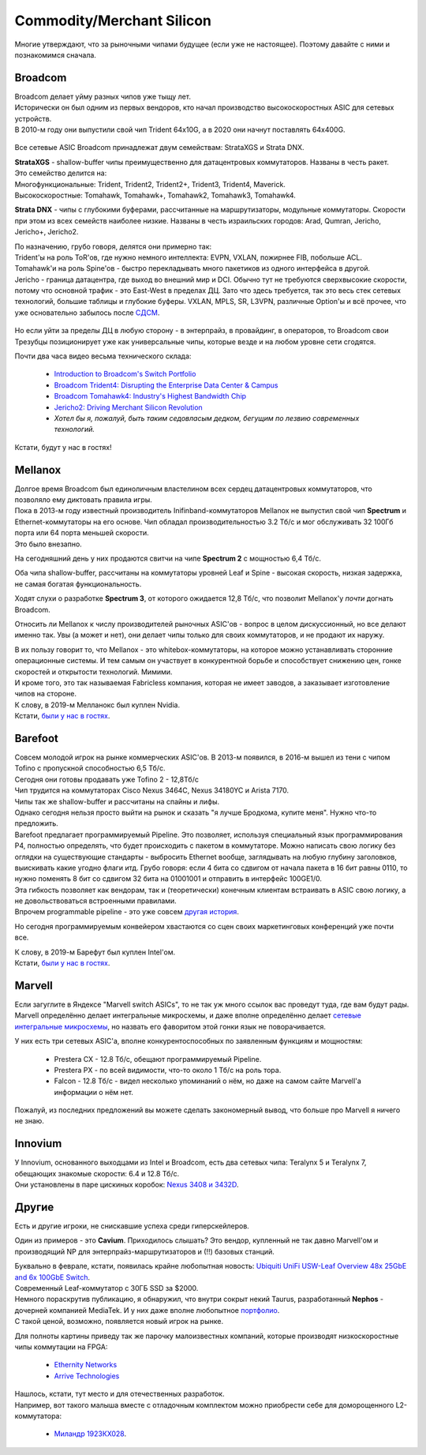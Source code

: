 Commodity/Merchant Silicon
==========================

Многие утверждают, что за рыночными чипами будущее (если уже не настоящее). Поэтому давайте с ними и познакомимся сначала.


Broadcom
--------

| Broadcom делает уйму разных чипов уже тыщу лет.
| Исторически он был одним из первых вендоров, кто начал производство высокоскоростных ASIC для сетевых устройств.
| В 2010-м году они выпустили свой чип Trident 64х10G, а в 2020 они начнут поставлять 64х400G.

    .. figure:: https://fs.linkmeup.ru/images/articles/buffers/broadcom_series.png           
           :align: center

    .. figure:: https://fs.linkmeup.ru/images/articles/buffers/broadcom_chipsets.png           
           :align: center

Все сетевые ASIC Broadcom принадлежат двум семействам: StrataXGS и Strata DNX.

| **StrataXGS** - shallow-buffer чипы преимущественно для датацентровых коммутаторов. Названы в честь ракет.
| Это семейство делится на:
| Многофункциональные: Trident, Trident2, Trident2+, Trident3, Trident4, Maverick.
| Высокоскоростные: Tomahawk, Tomahawk+, Tomahawk2, Tomahawk3, Tomahawk4. 

**Strata DNX** -  чипы с глубокими буферами, рассчитанные на маршрутизаторы, модульные коммутаторы. Скорости при этом из всех семейств наиболее низкие. Названы в честь израильских городов: Arad, Qumran, Jericho, Jericho+, Jericho2.

| По назначению, грубо говоря, делятся они примерно так:
| Trident'ы на роль ToR'ов, где нужно немного интеллекта: EVPN, VXLAN, пожирнее FIB, побольше ACL.
| Tomahawk'и на роль Spine'ов - быстро перекладывать много пакетиков из одного интерфейса в другой.
| Jericho - граница датацентра, где выход во внешний мир и DCI. Обычно тут не требуются сверхвысокие скорости, потому что основной трафик - это East-West в пределах ДЦ. Зато что здесь требуется, так это весь стек сетевых технологий, большие таблицы и глубокие буферы. VXLAN, MPLS, SR, L3VPN, различные Option'ы и всё прочее, что уже основательно забылось после `СДСМ <https://linkmeup.ru/sdsm>`_.

    .. figure:: https://fs.linkmeup.ru/images/articles/buffers/jericho2.png           
           :align: center

Но если уйти за пределы ДЦ в любую сторону - в энтерпрайз, в провайдинг, в операторов, то Broadcom свои Трезубцы позиционирует уже как универсальные чипы, которые везде и на любом уровне сети сгодятся.


Почти два часа видео весьма технического склада:

    * `Introduction to Broadcom's Switch Portfolio <https://www.youtube.com/watch?v=t_fwyKs1wJ0&>`_
    * `Broadcom Trident4: Disrupting the Enterprise Data Center & Campus <https://www.youtube.com/watch?v=2HvxxK39BXM>`_
    * `Broadcom Tomahawk4: Industry's Highest Bandwidth Chip <https://www.youtube.com/watch?v=B-COGMbaUg4>`_
    * `Jericho2: Driving Merchant Silicon Revolution <https://www.youtube.com/watch?v=JUgyaSoErlQ>`_
    * *Хотел бы я, пожалуй, быть таким седовласым дедком, бегущим по лезвию современных технологий.*

Кстати, будут у нас в гостях!

Mellanox
--------

| Долгое время Broadcom был единоличным властелином всех сердец датацентровых коммутаторов, что позволяло ему диктовать правила игры.
| Пока в 2013-м году известный производитель Inifinband-коммутаторов Mellanox не выпустил свой чип **Spectrum** и Ethernet-коммутаторы на его основе. Чип обладал производительностью 3.2 Тб/с и мог обслуживать 32 100Гб порта или 64 порта меньшей скорости.
| Это было внезапно.

На сегодняшний день у них продаются свитчи на чипе **Spectrum 2** с мощностью 6,4 Тб/с.

Оба чипа shallow-buffer, расcчитаны на коммутаторы уровней Leaf и Spine - высокая скорость, низкая задержка, не самая богатая функциональность.

Ходят слухи о разработке **Spectrum 3**, от которого ожидается 12,8 Тб/с, что позволит Mellanox'у *почти* догнать Broadcom.

Относить ли Mellanox к числу производителей рыночных ASIC'ов - вопрос в целом дискуссионный, но все делают именно так.
Увы (а может и нет), они делает чипы только для своих коммутаторов, и не продают их наружу.

| В их пользу говорит то, что Mellanox - это whitebox-коммутаторы, на которое можно устанавливать сторонние операционные системы. И тем самым он участвует в конкурентной борьбе и способствует снижению цен, гонке скоростей и открытости технологий. Мимими.
| И кроме того, это так называемая Fabricless компания, которая не имеет заводов, а заказывает изготовление чипов на стороне.

| К слову, в 2019-м Мелланокс был куплен Nvidia.
| Кстати, `были у нас в гостях <https://linkmeup.ru/blog/405.html>`_.

Barefoot
--------

| Совсем молодой игрок на рынке коммерческих ASIC'ов. В 2013-м появился, в 2016-м вышел из тени с чипом Tofino  с пропускной способностью 6,5 Тб/с.
| Сегодня они готовы продавать уже Tofino 2 - 12,8Тб/с

| Чип трудится на коммутаторах Cisco Nexus 3464C, Nexus 34180YC и Arista 7170.
| Чипы так же shallow-buffer и рассчитаны на спайны и лифы.

| Однако сегодня нельзя просто выйти на рынок и сказать "я лучше Бродкома, купите меня". Нужно что-то предложить.
| Barefoot предлагает программируемый Pipeline. Это позволяет, используя специальный язык программирования P4, полностью определять, что будет происходить с пакетом в коммутаторе. Можно написать свою логику без оглядки на существующие стандарты - выбросить Ethernet вообще, заглядывать на любую глубину заголовков, выискивать какие угодно флаги итд. Грубо говоря: если 4 бита со сдвигом от начала пакета в 16 бит равны 0110, то нужно поменять 8 бит со сдвигом 32 бита на 01001001 и отправить в интерфейс 100GE1/0.

| Эта гибкость позволяет как вендорам, так и (теоретически) конечным клиентам встраивать в ASIC свою логику, а не довольствоваться встроенными правилами. 
| Впрочем programmable pipeline - это уже совсем `другая история <https://www.hotchips.org/wp-content/uploads/hc_archives/hc29/HC29.20-Tutorials-Pub/HC29.20.1-P4-Soft-Net-Pub/HC29.21.100-P4-Tutorial.pdf>`_. 

Но сегодня программируемым конвейером хвастаются со сцен своих маркетинговых конференций уже почти все.

| К слову, в 2019-м Барефут был куплен Intel'ом.
| Кстати, `были у нас в гостях <https://linkmeup.ru/blog/452.html>`_.

Marvell
-------

Если загуглите в Яндексе "Marvell switch ASICs", то не так уж много ссылок вас проведут туда, где вам будут рады. Marvell определённо делает интегральные микросхемы, и даже вполне определённо делает `сетевые интегральные микросхемы <https://www.marvell.com/products/switching/prestera-px.html>`_, но назвать его фаворитом этой гонки язык не поворачивается. 

У них есть три сетевых ASIC'а, вполне конкурентоспособных по заявленным функциям и мощностям:

    * Prestera CX - 12.8 Тб/с, обещают программируемый Pipeline.
    * Prestera PX - по всей видимости, что-то около 1 Тб/с на роль тора.
    * Falcon - 12.8 Тб/с - видел несколько упоминаний о нём, но даже на самом сайте Marvell'а информации о нём нет.

Пожалуй, из последних предложений вы можете сделать закономерный вывод, что больше про Marvell я ничего не знаю.

Innovium
--------

| У Innovium, основанного выходцами из Intel и Broadcom, есть два сетевых чипа: Teralynx 5 и Teralynx 7, обещающих знакомые скорости: 6.4 и 12.8 Тб/с.
| Они установлены в паре цискиных коробок: `Nexus 3408 и 3432D <https://www.cisco.com/c/en/us/td/docs/switches/datacenter/nexus3400s/sw/922/programmability/guide/b-cisco-nexus-3400-s-nx-os-programmability-guide-922/b-cisco-nexus-3400-s-nx-os-programmability-guide-92z_chapter_0100011.html>`_.

Другие
------

Есть и другие игроки, не снискавшие успеха среди гиперскейлеров.

Один из примеров - это  **Cavium**. Приходилось слышать? Это вендор, купленный не так давно Marvell'ом и производящий NP для энтерпрайз-маршрутизаторов и (!!) базовых станций.

| Буквально в феврале, кстати, появилась крайне любопытная новость: `Ubiquiti UniFi USW-Leaf Overview 48x 25GbE and 6x 100GbE Switch <https://www.servethehome.com/ubiquiti-unifi-usw-leaf-overview-not-review-48x-25gbe-6x-100gbe-switch/>`_.
| Современный Leaf-коммутатор с 30ГБ SSD за $2000.
| Немного пораскрутив публикацию, я обнаружил, что внутри сокрыт некий Taurus, разработанный **Nephos** - дочерней компанией MediaTek. И у них даже вполне любопытное `портфолио <http://www.nephosinc.com/nps/products/>`_.
| С такой ценой, возможно, появляется новый игрок на рынке.

Для полноты картины приведу так же парочку малоизвестных компаний, которые производят низкоскоростные чипы коммутации на FPGA:

    * `Ethernity Networks <https://www.ethernitynet.com/products/socs/network-co-processors/>`_
    * `Arrive Technologies <https://www.arrivetechnologies.com/ipcorecarrierethernet>`_

| Нашлось, кстати, тут место и для отечественных разработок.
| Например, вот такого малыша вместе с отладочным комплектом можно приобрести себе для доморощенного L2-коммутатора:

    * `Миландр 1923КХ028 <https://ic.milandr.ru/products/interfeysnye_mikroskhemy/ethernet/1923kkh028>`_.

